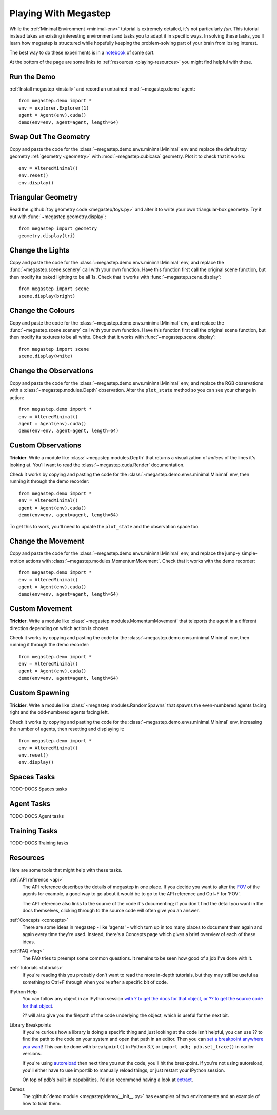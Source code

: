 .. _playing:

=====================
Playing With Megastep
=====================
While the :ref:`Minimal Environment <minimal-env>` tutorial is extremely detailed, it's not particularly *fun*. This 
tutorial instead takes an existing interesting environment and tasks you to adapt it in specific ways. In solving
these tasks, you'll learn how megastep is structured while hopefully keeping the problem-solving part of your brain
from losing interest.

The best way to do these experiments is in a `notebook <https://jupyter.org/>`_ of some sort.

At the bottom of the page are some links to :ref:`resources <playing-resources>` you might find helpful with these.

Run the Demo
************
:ref:`Install megastep <install>` and record an untrained :mod:`~megastep.demo` agent::

    from megastep.demo import *
    env = explorer.Explorer(1)
    agent = Agent(env).cuda()
    demo(env=env, agent=agent, length=64) 

Swap Out The Geometry
*********************
Copy and paste the code for the :class:`~megastep.demo.envs.minimal.Minimal` env and replace the default toy geometry
:ref:`geometry <geometry>` with :mod:`~megastep.cubicasa` geometry. Plot it to check that it works::

    env = AlteredMinimal()
    env.reset()
    env.display()

Triangular Geometry
*******************
Read the :github:`toy geometry code <megastep/toys.py>` and alter it to write your own triangular-box geometry. Try 
it out with :func:`~megastep.geometry.display`::

    from megastep import geometry
    geometry.display(tri)

Change the Lights
*****************
Copy and paste the code for the :class:`~megastep.demo.envs.minimal.Minimal` env, and replace the :func:`~megastep.scene.scenery` 
call with your own function. Have this function first call the original scene function, but then modify its baked
lighting to be all 1s. Check that it works with :func:`~megastep.scene.display`::

    from megastep import scene
    scene.display(bright)

Change the Colours
******************
Copy and paste the code for the :class:`~megastep.demo.envs.minimal.Minimal` env, and replace the :func:`~megastep.scene.scenery` 
call with your own function. Have this function first call the original scene function, but then modify its 
textures to be all white. Check that it works with :func:`~megastep.scene.display`::

    from megastep import scene
    scene.display(white)

Change the Observations
***********************
Copy and paste the code for the :class:`~megastep.demo.envs.minimal.Minimal` env, and replace the RGB observations 
with a :class:`~megastep.modules.Depth` observation. Alter the ``plot_state`` method so you can see your change in 
action::

    from megastep.demo import *
    env = AlteredMinimal()
    agent = Agent(env).cuda()
    demo(env=env, agent=agent, length=64) 

Custom Observations
*******************
**Trickier**. Write a module like :class:`~megastep.modules.Depth` that returns a visualization of *indices* 
of the lines it's looking at. You'll want to read the :class:`~megastep.cuda.Render` documentation.

Check it works by copying and pasting the code for the :class:`~megastep.demo.envs.minimal.Minimal` env, 
then running it through the demo recorder::

    from megastep.demo import *
    env = AlteredMinimal()
    agent = Agent(env).cuda()
    demo(env=env, agent=agent, length=64) 

To get this to work, you'll need to update the ``plot_state`` and the observation space too.

Change the Movement
*******************
Copy and paste the code for the :class:`~megastep.demo.envs.minimal.Minimal` env, and replace the jump-y simple-motion
actions with :class:`~megastep.modules.MomentumMovement`. Check that it works with the demo recorder::

    from megastep.demo import *
    env = AlteredMinimal()
    agent = Agent(env).cuda()
    demo(env=env, agent=agent, length=64) 

Custom Movement
***************
**Trickier**. Write a module like :class:`~megastep.modules.MomentumMovement` that teleports the agent in a different
direction depending on which action is chosen.

Check it works by copying and pasting the code for the :class:`~megastep.demo.envs.minimal.Minimal` env, 
then running it through the demo recorder::

    from megastep.demo import *
    env = AlteredMinimal()
    agent = Agent(env).cuda()
    demo(env=env, agent=agent, length=64) 

Custom Spawning
***************
**Trickier**. Write a module like :class:`~megastep.modules.RandomSpawns` that spawns the even-numbered agents facing 
right and the odd-numbered agents facing left.  

Check it works by copying and pasting the code for the :class:`~megastep.demo.envs.minimal.Minimal` env, 
increasing the number of agents, then resetting and displaying it::

    from megastep.demo import *
    env = AlteredMinimal()
    env.reset()
    env.display()

Spaces Tasks
************
TODO-DOCS Spaces tasks

Agent Tasks
***********
TODO-DOCS Agent tasks

Training Tasks
**************
TODO-DOCS Training tasks

.. _playing-resources:

Resources
*********
Here are some tools that might help with these tasks.

:ref:`API reference <api>`
    The API reference describes the details of megastep in one place. If you decide you want to alter the `FOV
    <https://en.wikipedia.org/wiki/Field_of_view>`_ of the agents for example, a good way to go about it would be 
    to go to the API reference and Ctrl+F for 'FOV'.

    The API reference also links to the source of the code it's documenting; if you don't find the detail you want
    in the docs themselves, clicking through to the source code will often give you an answer.

:ref:`Concepts <concepts>`
    There are some ideas in megastep - like 'agents' - which turn up in too many places to document them again and 
    again every time they're used. Instead, there's a Concepts page which gives a brief overview of each of these ideas.

:ref:`FAQ <faq>`
    The FAQ tries to preempt some common questions. It remains to be seen how good of a job I've done with it.

:ref:`Tutorials <tutorials>`
    If you're reading this you probably don't want to read the more in-depth tutorials, but they may still be useful
    as something to Ctrl+F through when you're after a specific bit of code.

IPython Help
    You can follow any object in an IPython session `with ? to get the docs for that object, or ?? to get 
    the source code for that object <https://ipython.readthedocs.io/en/stable/interactive/python-ipython-diff.html#accessing-help>`_.

    ?? will also give you the filepath of the code underlying the object, which is useful for the next bit.

Library Breakpoints
    If you're curious how a library is doing a specific thing and just looking at the code isn't helpful, you can 
    use ?? to find the path to the code on your system and open that path in an editor. Then you can `set a breakpoint
    anywhere you want <https://docs.python.org/3/library/pdb.html#pdb.set_trace>`_! This can be done with ``breakpoint()``
    in Python 3.7, or ``import pdb; pdb.set_trace()`` in earlier versions.
    
    If you're using `autoreload <https://ipython.org/ipython-doc/3/config/extensions/autoreload.html>`_ then next time
    you run the code, you'll hit the breakpoint. If you're not using autoreload, you'll either have to use importlib
    to manually reload things, or just restart your IPython session.

    On top of pdb's built-in capabilities, I'd also recommend having a look at `extract <https://andyljones.com/posts/post-mortem-plotting.html>`_.

Demos
    The :github:`demo module <megastep/demo/__init__.py>` has examples of two environments and an example of how to 
    train them.